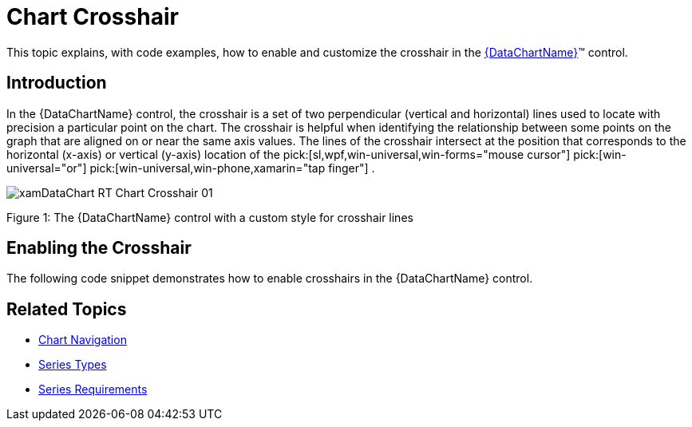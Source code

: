 ﻿////

|metadata|
{
    "name": "datachart-chart-crosshair",
    "controlName": ["{DataChartName}"],
    "tags": ["Charting","Styling"],
    "guid": "a21637d5-bc6b-4061-894f-2cd1f1755938",  
    "buildFlags": [],
    "createdOn": "2014-06-05T19:39:00.6593812Z"
}
|metadata|
////

= Chart Crosshair

This topic explains, with code examples, how to enable and customize the crosshair in the link:{DataChartLink}.{DataChartName}.html[{DataChartName}]™ control.

== Introduction

In the {DataChartName} control, the crosshair is a set of two perpendicular (vertical and horizontal) lines used to locate with precision a particular point on the chart. The crosshair is helpful when identifying the relationship between some points on the graph that are aligned on or near the same axis values. The lines of the crosshair intersect at the position that corresponds to the horizontal (x-axis) or vertical (y-axis) location of the  pick:[sl,wpf,win-universal,win-forms="mouse cursor"]   pick:[win-universal="or"]   pick:[win-universal,win-phone,xamarin="tap finger"] .

image::images/xamDataChart_RT_Chart_Crosshair_01.png[]

Figure 1: The {DataChartName} control with a custom style for crosshair lines

== Enabling the Crosshair

ifdef::wpf,win-universal,win-forms[]
The {DataChartName} crosshair is hidden by default, To make it visible, set the  pick:[wpf,win-universal=" link:{DataChartLinkBase}.{DataChartBase}{ApiProp}crosshairvisibility.html[CrosshairVisibility]"]  pick:[win-forms=" link:{DataChartLinkBase}.{DataChartBase}{ApiProp}crosshairvisibility.html[CrosshairVisibility]"]  property of the {DataChartName} control; this will make the crosshair appear when the user must  pick:[sl,wpf,win-universal,win-forms="hovers the mouse cursor over"]   pick:[win-universal="or  pick:[win-phone,win-universal="tap and hold a finger on"] "]  the chart plot area.
endif::wpf,win-universal,win-forms[]

The following code snippet demonstrates how to enable crosshairs in the {DataChartName} control.

ifdef::xaml[]

*In XAML:*

----
<ig:{DataChartName} x:Name="Chart" CrosshairVisibility="Visible" />
----

endif::xaml[]

ifdef::wpf[]

*In C#:*

----
var chart = new {DataChartName}();
chart.CrosshairVisibility = Visibility.Visible;
----

endif::wpf[]

ifdef::win-forms[]

*In C#:*

----
var chart = new {DataChartName}();
chart.CrosshairVisibility = Visibility.Visible;
----

endif::win-forms[]

ifdef::xamarin[]

*In C#:*

----
var chart = new {DataChartName}();
chart.CrosshairVisibility = Visibility.Visible;
----

endif::xamarin[]

ifdef::wpf[]

*In Visual Basic:*

----
Dim chart As New {DataChartName}()
chart.CrosshairVisibility = Visibility.Visible
----

endif::wpf[]

ifdef::win-forms[]

*In Visual Basic:*

----
Dim chart As New {DataChartName}()
chart.CrosshairVisibility = Visibility.Visible
----

endif::win-forms[]

ifdef::xamarin[]

*In Visual Basic:*

----
Dim chart As New {DataChartName}()
chart.CrosshairVisibility = Visibility.Visible
----

endif::xamarin[]

ifdef::android[]

*In Java:*

[source,js]
----
CrosshairLayer c = new CrosshairLayer();
c.setTargetSeries(series);
c.setIsHorizontalLineVisible(true);
c.setIsVerticalLineVisible(true);
----

endif::android[]

ifdef::wpf,win-universal[]
== Customizing the Crosshair
endif::wpf,win-universal[]

ifdef::wpf,win-universal[]
Crosshairs can be customized in the following aspects:
endif::wpf,win-universal[]

ifdef::wpf,win-universal[]
* line style
* line color
* line thickness

endif::wpf,win-universal[]

ifdef::wpf,win-universal[]
These aspects are managed through the set of properties explained in Table 1.
endif::wpf,win-universal[]

ifdef::wpf,win-universal[]
Table 1: Crosshair Customization Properties.
endif::wpf,win-universal[]

ifdef::wpf,win-universal[]

[options="header", cols="a,a,a,a"]
|====
|Property Name|Property Type|Description|Default Value

| link:{DataChartLinkBase}.{DataChartBase}{ApiProp}crosshairlinestyle.html[CrosshairLineStyle]
|Style
|Style of the crosshair’s lines. Set to a resource style of Line target type.
|Line with gray stroke and 1.5 pixels thickness

| link:{DataChartLinkBase}.{DataChartBase}{ApiProp}crosshairlinestyle.html[CrosshairLineStyle].Stroke
|Brush
|Color of the crosshair’s lines.
|Gray

| link:{DataChartLinkBase}.{DataChartBase}{ApiProp}crosshairlinestyle.html[CrosshairLineStyle].StrokeThickness
|double
|Thickness of the crosshair’s lines, in pixels.
|1.5

|====

endif::wpf,win-universal[]

ifdef::wpf,win-universal[]
The following code snippet demonstrates how to enable and configure a crosshair that has regular straight red lines, 5 pixels thick:
endif::wpf,win-universal[]

ifdef::wpf,win-universal[]

*In XAML:*

----
<ig:{DataChartName} x:Name="DataChart"
                 CrosshairVisibility="Visible" >
            <ig:{DataChartName}.CrosshairLineStyle>
                <Style TargetType="Line">
                    <Setter Property="Stroke" Value="Gray" />
                    <Setter Property="StrokeThickness" Value="1.5" />
                </Style>
            </ig:{DataChartName}.CrosshairLineStyle> 
</ig:{DataChartName}>
----

endif::wpf,win-universal[]

[[RelatedTopics]]
== Related Topics

* link:datachart-chart-navigation.html[Chart Navigation]

ifdef::wpf,win-universal[]
* link:datachart-chart-tooltips.html[Chart Tooltips]

endif::wpf,win-universal[]

* link:datachart-series-types.html[Series Types]
* link:datachart-series-requirements.html[Series Requirements]